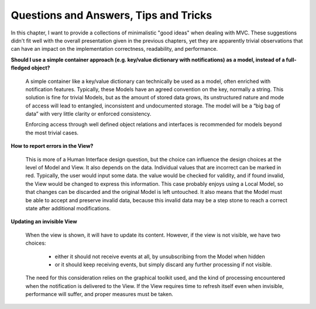 Questions and Answers, Tips and Tricks
--------------------------------------

In this chapter, I want to provide a collections of minimalistic "good ideas" when dealing with MVC.
These suggestions didn't fit well with the overall presentation given in the previous chapters, yet
they are apparently trivial observations that can have an impact on the implementation correctness,
readability, and performance.


**Should I use a simple container approach (e.g. key/value dictionary with notifications) as a model, instead of a full-fledged object?**

    A simple container like a key/value dictionary can technically be used as a
    model, often enriched with notification features. Typically, these Models
    have an agreed convention on the key, normally a string.
    This solution is fine for trivial Models, but as the amount of stored data grows,
    its unstructured nature and mode of access will lead to entangled, inconsistent 
    and undocumented storage. The model will be a “big bag of data” with very
    little clarity or enforced consistency.

    Enforcing access through well defined object relations and interfaces is
    recommended for models beyond the most trivial cases. 


**How to report errors in the View?**

    This is more of a Human Interface design question, but the choice can influence the
    design choices at the level of Model and View. It also depends on the data. Individual
    values that are incorrect can be marked in red. Typically, the user would input some data.
    the value would be checked for validity, and if found invalid, the View would be changed
    to express this information. This case probably enjoys using a Local Model, so that changes
    can be discarded and the original Model is left untouched. It also means that the Model
    must be able to accept and preserve invalid data, because this invalid data
    may be a step stone to reach a correct state after additional modifications.


**Updating an invisible View**

    When the view is shown, it will have to update its content. However, if the
    view is not visible, we have two choices:
      - either it should not receive events at all, by unsubscribing from 
        the Model when hidden
      - or it should keep receiving events, but simply discard any further processing
        if not visible.

    The need for this consideration relies on the graphical toolkit used, and the kind of processing
    encountered when the notification is delivered to the View. If the View
    requires time to refresh itself even when invisible, performance will suffer, and proper measures
    must be taken.


